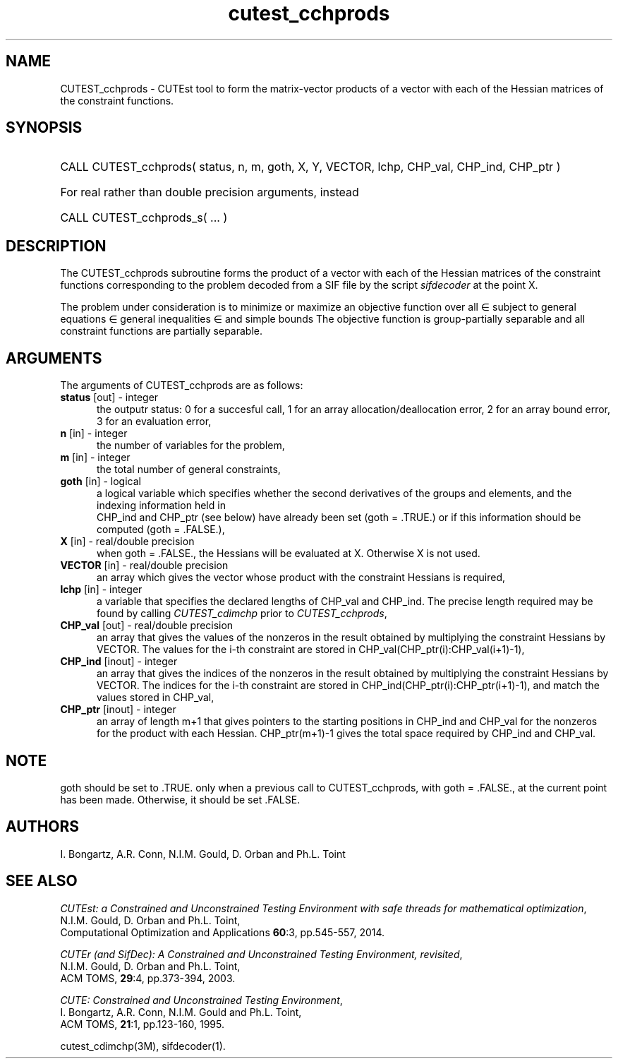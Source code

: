 '\" e  @(#)cutest_cchprods v1.0 12/2015;
.TH cutest_cchprods 3M "23 Dec 2015" "CUTEst user documentation" "CUTEst user documentation"
.SH NAME
CUTEST_cchprods \- CUTEst tool to form the matrix-vector products of a vector
with each of the Hessian matrices of the constraint functions.
.SH SYNOPSIS
.HP 1i
CALL CUTEST_cchprods( status, n, m, goth, X, Y, VECTOR,
lchp, CHP_val, CHP_ind, CHP_ptr )

.HP 1i
For real rather than double precision arguments, instead

.HP 1i
CALL CUTEST_cchprods_s( ... )
.SH DESCRIPTION
The CUTEST_cchprods subroutine forms the product of a vector with each of
the Hessian matrices of the constraint functions
.EQ
c(x)
.EN
corresponding to the problem decoded from a SIF file by the script
\fIsifdecoder\fP at the point
.EQ
x =
.EN
X.

The problem under consideration
is to minimize or maximize an objective function
.EQ
f(x)
.EN
over all
.EQ
x
.EN
\(mo
.EQ
R sup n
.EN
subject to
general equations
.EQ
c sub i (x) ~=~ 0,
.EN
.EQ
~(i
.EN
\(mo
.EQ
{ 1 ,..., m sub E } ),
.EN
general inequalities
.EQ
c sub i sup l ~<=~ c sub i (x) ~<=~ c sub i sup u,
.EN
.EQ
~(i
.EN
\(mo
.EQ
{ m sub E + 1 ,..., m }),
.EN
and simple bounds
.EQ
x sup l ~<=~ x ~<=~ x sup u.
.EN
The objective function is group-partially separable
and all constraint functions are partially separable.
.LP
.SH ARGUMENTS
The arguments of CUTEST_cchprods are as follows:
.TP 5
.B status \fP[out] - integer
the outputr status: 0 for a succesful call, 1 for an array
allocation/deallocation error, 2 for an array bound error,
3 for an evaluation error,
.TP
.B n \fP[in] - integer
the number of variables for the problem,
.TP
.B m \fP[in] - integer
the total number of general constraints,
.TP
.B goth \fP[in] - logical
a logical variable which specifies whether the second derivatives of
the groups and elements, and the indexing information held in
 CHP_ind and CHP_ptr (see below) have already been set (goth = .TRUE.) or if
this information should be computed (goth = .FALSE.),
.TP
.B X \fP[in] - real/double precision
when goth = .FALSE., the Hessians will be evaluated at X. Otherwise
X is not used.
.TP
.B VECTOR \fP[in] - real/double precision
an array which gives the vector whose product with the constraint Hessians is
required,
.TP
.B lchp \fP[in] - integer
a variable that specifies the declared lengths of CHP_val and CHP_ind.
The precise length required may be found by calling \fICUTEST_cdimchp\fP prior
to \fICUTEST_cchprods\fP,
.TP
.B CHP_val \fP[out] - real/double precision
an array that gives the values of the nonzeros in the result obtained by
multiplying the constraint Hessians by VECTOR. The values for the i-th
constraint are stored in CHP_val(CHP_ptr(i):CHP_val(i+1)-1),
.TP
.B CHP_ind \fP[inout] - integer
an array that gives the indices of the nonzeros in the result obtained by
multiplying the constraint Hessians by VECTOR. The indices for the i-th
constraint are stored in CHP_ind(CHP_ptr(i):CHP_ptr(i+1)-1), and
match the values stored in  CHP_val,
.TP
.B CHP_ptr \fP[inout] - integer
an array of length m+1 that gives pointers to the starting positions in
CHP_ind and CHP_val
for the nonzeros for the product with each Hessian. CHP_ptr(m+1)-1 gives
the total space required by CHP_ind and CHP_val.
.LP
.SH NOTE
goth should be set to .TRUE. only when
a previous call to CUTEST_cchprods, with goth = .FALSE., at the current point
has been made. Otherwise, it should be set .FALSE.
.LP
.SH AUTHORS
I. Bongartz, A.R. Conn, N.I.M. Gould, D. Orban and Ph.L. Toint
.SH "SEE ALSO"
\fICUTEst: a Constrained and Unconstrained Testing
Environment with safe threads for mathematical optimization\fP,
   N.I.M. Gould, D. Orban and Ph.L. Toint,
   Computational Optimization and Applications \fB60\fP:3, pp.545-557, 2014.

\fICUTEr (and SifDec): A Constrained and Unconstrained Testing
Environment, revisited\fP,
   N.I.M. Gould, D. Orban and Ph.L. Toint,
   ACM TOMS, \fB29\fP:4, pp.373-394, 2003.

\fICUTE: Constrained and Unconstrained Testing Environment\fP,
  I. Bongartz, A.R. Conn, N.I.M. Gould and Ph.L. Toint,
  ACM TOMS, \fB21\fP:1, pp.123-160, 1995.

cutest_cdimchp(3M), sifdecoder(1).
